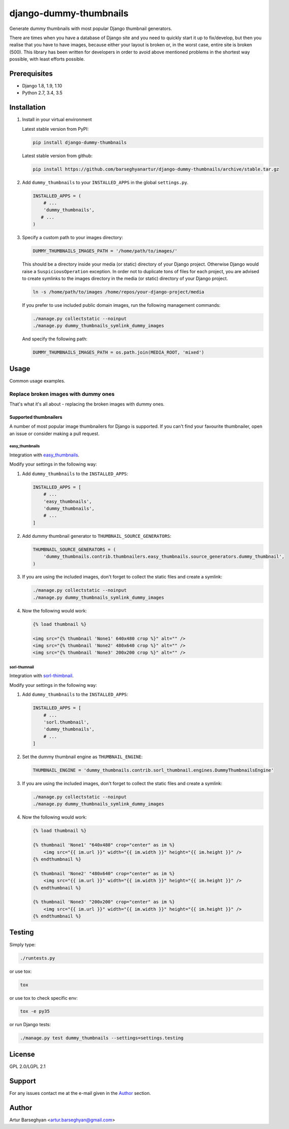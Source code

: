 =======================
django-dummy-thumbnails
=======================
Generate dummy thumbnails with most popular Django thumbnail generators.

There are times when you have a database of Django site and you need to
quickly start it up to fix/develop, but then you realise that you have to
have images, because either your layout is broken or, in the worst case,
entire site is broken (500). This library has been written for developers
in order to avoid above mentioned problems in the shortest way possible,
with least efforts possible.

Prerequisites
=============
- Django 1.8, 1.9, 1.10
- Python 2.7, 3.4, 3.5

Installation
============
(1) Install in your virtual environment

    Latest stable version from PyPI:

    .. code-block:: sh

        pip install django-dummy-thumbnails

    Latest stable version from github:

    .. code-block:: sh

        pip install https://github.com/barseghyanartur/django-dummy-thumbnails/archive/stable.tar.gz

(2) Add ``dummy_thumbnails`` to your ``INSTALLED_APPS`` in the
    global ``settings.py``.

    .. code-block:: python

        INSTALLED_APPS = (
            # ...
            'dummy_thumbnails',
           # ...
        )

(3) Specify a custom path to your images directory:

    .. code-block:: python

        DUMMY_THUMBNAILS_IMAGES_PATH = '/home/path/to/images/'

    This should be a directory inside your media (or static) directory of your
    Django project. Otherwise Django would raise a ``SuspiciousOperation``
    exception. In order not to duplicate tons of files for each project, you
    are advised to create symlinks to the images directory in the media (or
    static) directory of your Django project.

    .. code-block:: sh

        ln -s /home/path/to/images /home/repos/your-django-project/media

    If you prefer to use included public domain images, run the following
    management commands:

    .. code-block:: sh

        ./manage.py collectstatic --noinput
        ./manage.py dummy_thumbnails_symlink_dummy_images

    And specify the following path:

    .. code-block:: python

        DUMMY_THUMBNAILS_IMAGES_PATH = os.path.join(MEDIA_ROOT, 'mixed')

Usage
=====
Common usage examples.

Replace broken images with dummy ones
-------------------------------------
That's what it's all about - replacing the broken images with dummy ones.

Supported thumbnailers
~~~~~~~~~~~~~~~~~~~~~~
A number of most popular image thumbnailers for Django is supported. If you
can't find your favourite thumbnailer, open an issue or consider making a
pull request.

easy_thumbnails
^^^^^^^^^^^^^^^
Integration with `easy_thumbnails
<https://pypi.python.org/pypi/easy-thumbnails>`_.

Modify your settings in the following way:

(1) Add ``dummy_thumbnails`` to the ``INSTALLED_APPS``:

    .. code-block:: python

        INSTALLED_APPS = [
            # ...
            'easy_thumbnails',
            'dummy_thumbnails',
            # ...
        ]

(2) Add dummy thumbnail generator to ``THUMBNAIL_SOURCE_GENERATORS``:

    .. code-block:: python

        THUMBNAIL_SOURCE_GENERATORS = (
            'dummy_thumbnails.contrib.thumbnailers.easy_thumbnails.source_generators.dummy_thumbnail',
        )

(3) If you are using the included images, don't forget to collect the static
    files and create a symlink:

    .. code-block:: sh

        ./manage.py collectstatic --noinput
        ./manage.py dummy_thumbnails_symlink_dummy_images

(4) Now the following would work:

    .. code-block:: html

        {% load thumbnail %}

        <img src="{% thumbnail 'None1' 640x480 crop %}" alt="" />
        <img src="{% thumbnail 'None2' 480x640 crop %}" alt="" />
        <img src="{% thumbnail 'None3' 200x200 crop %}" alt="" />

sorl-thumnail
^^^^^^^^^^^^^
Integration with `sorl-thimbnail
<https://pypi.python.org/pypi/sorl-thumbnail>`_.

Modify your settings in the following way:

(1) Add ``dummy_thumbnails`` to the ``INSTALLED_APPS``:

    .. code-block:: python

        INSTALLED_APPS = [
            # ...
            'sorl.thumbnail',
            'dummy_thumbnails',
            # ...
        ]

(2) Set the dummy thumbnail engine as ``THUMBNAIL_ENGINE``:

    .. code-block:: python

        THUMBNAIL_ENGINE = 'dummy_thumbnails.contrib.sorl_thumbnail.engines.DummyThumbnailsEngine'

(3) If you are using the included images, don't forget to collect the static
    files and create a symlink:

    .. code-block:: sh

        ./manage.py collectstatic --noinput
        ./manage.py dummy_thumbnails_symlink_dummy_images

(4) Now the following would work:

    .. code-block:: html

        {% load thumbnail %}

        {% thumbnail 'None1' "640x480" crop="center" as im %}
            <img src="{{ im.url }}" width="{{ im.width }}" height="{{ im.height }}" />
        {% endthumbnail %}

        {% thumbnail 'None2' "480x640" crop="center" as im %}
            <img src="{{ im.url }}" width="{{ im.width }}" height="{{ im.height }}" />
        {% endthumbnail %}

        {% thumbnail 'None3' "200x200" crop="center" as im %}
            <img src="{{ im.url }}" width="{{ im.width }}" height="{{ im.height }}" />
        {% endthumbnail %}

Testing
=======
Simply type:

.. code-block:: sh

    ./runtests.py

or use tox:

.. code-block:: sh

    tox

or use tox to check specific env:

.. code-block:: sh

    tox -e py35

or run Django tests:

.. code-block:: sh

    ./manage.py test dummy_thumbnails --settings=settings.testing

License
=======
GPL 2.0/LGPL 2.1

Support
=======
For any issues contact me at the e-mail given in the `Author`_ section.

Author
======
Artur Barseghyan <artur.barseghyan@gmail.com>

